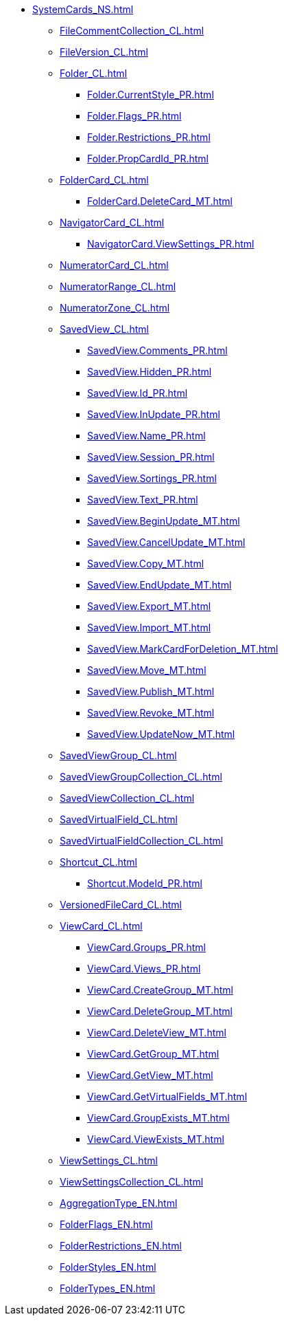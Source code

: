 ***** xref:SystemCards_NS.adoc[]
****** xref:FileCommentCollection_CL.adoc[]
****** xref:FileVersion_CL.adoc[]
****** xref:Folder_CL.adoc[]
******* xref:Folder.CurrentStyle_PR.adoc[]
******* xref:Folder.Flags_PR.adoc[]
******* xref:Folder.Restrictions_PR.adoc[]
******* xref:Folder.PropCardId_PR.adoc[]
****** xref:FolderCard_CL.adoc[]
******* xref:FolderCard.DeleteCard_MT.adoc[]
****** xref:NavigatorCard_CL.adoc[]
******* xref:NavigatorCard.ViewSettings_PR.adoc[]
****** xref:NumeratorCard_CL.adoc[]
****** xref:NumeratorRange_CL.adoc[]
****** xref:NumeratorZone_CL.adoc[]
****** xref:SavedView_CL.adoc[]
******* xref:SavedView.Comments_PR.adoc[]
******* xref:SavedView.Hidden_PR.adoc[]
******* xref:SavedView.Id_PR.adoc[]
******* xref:SavedView.InUpdate_PR.adoc[]
******* xref:SavedView.Name_PR.adoc[]
******* xref:SavedView.Session_PR.adoc[]
******* xref:SavedView.Sortings_PR.adoc[]
******* xref:SavedView.Text_PR.adoc[]
******* xref:SavedView.BeginUpdate_MT.adoc[]
******* xref:SavedView.CancelUpdate_MT.adoc[]
******* xref:SavedView.Copy_MT.adoc[]
******* xref:SavedView.EndUpdate_MT.adoc[]
******* xref:SavedView.Export_MT.adoc[]
******* xref:SavedView.Import_MT.adoc[]
******* xref:SavedView.MarkCardForDeletion_MT.adoc[]
******* xref:SavedView.Move_MT.adoc[]
******* xref:SavedView.Publish_MT.adoc[]
******* xref:SavedView.Revoke_MT.adoc[]
******* xref:SavedView.UpdateNow_MT.adoc[]
****** xref:SavedViewGroup_CL.adoc[]
****** xref:SavedViewGroupCollection_CL.adoc[]
****** xref:SavedViewCollection_CL.adoc[]
****** xref:SavedVirtualField_CL.adoc[]
****** xref:SavedVirtualFieldCollection_CL.adoc[]
****** xref:Shortcut_CL.adoc[]
******* xref:Shortcut.ModeId_PR.adoc[]
****** xref:VersionedFileCard_CL.adoc[]
****** xref:ViewCard_CL.adoc[]
******* xref:ViewCard.Groups_PR.adoc[]
******* xref:ViewCard.Views_PR.adoc[]
******* xref:ViewCard.CreateGroup_MT.adoc[]
******* xref:ViewCard.DeleteGroup_MT.adoc[]
******* xref:ViewCard.DeleteView_MT.adoc[]
******* xref:ViewCard.GetGroup_MT.adoc[]
******* xref:ViewCard.GetView_MT.adoc[]
******* xref:ViewCard.GetVirtualFields_MT.adoc[]
******* xref:ViewCard.GroupExists_MT.adoc[]
******* xref:ViewCard.ViewExists_MT.adoc[]
****** xref:ViewSettings_CL.adoc[]
****** xref:ViewSettingsCollection_CL.adoc[]
****** xref:AggregationType_EN.adoc[]
****** xref:FolderFlags_EN.adoc[]
****** xref:FolderRestrictions_EN.adoc[]
****** xref:FolderStyles_EN.adoc[]
****** xref:FolderTypes_EN.adoc[]